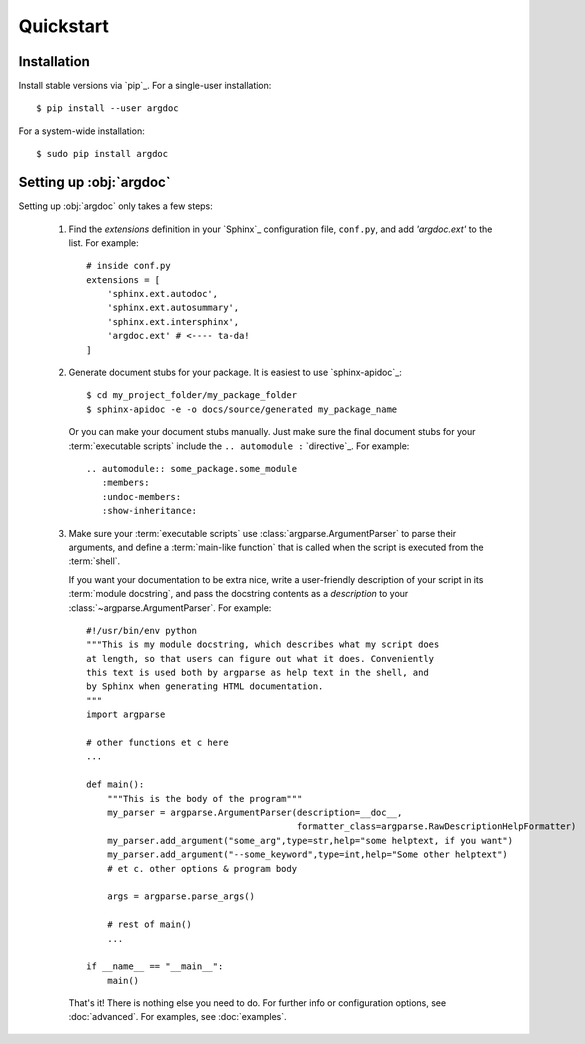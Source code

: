 Quickstart
==========

Installation
------------
Install stable versions via `pip`_. For a single-user installation::

    $ pip install --user argdoc


For a system-wide installation::

    $ sudo pip install argdoc


Setting up :obj:`argdoc`
------------------------
Setting up :obj:`argdoc` only takes a few steps:

 1. Find the `extensions` definition in your `Sphinx`_ configuration file,
    ``conf.py``, and add `'argdoc.ext'` to the list. For example::

        # inside conf.py
        extensions = [
            'sphinx.ext.autodoc',
            'sphinx.ext.autosummary',
            'sphinx.ext.intersphinx',
            'argdoc.ext' # <---- ta-da!
        ]

 2. Generate document stubs for your package. It is easiest to use
    `sphinx-apidoc`_::
     
        $ cd my_project_folder/my_package_folder
        $ sphinx-apidoc -e -o docs/source/generated my_package_name
  
    Or you can make your document stubs manually. Just make sure the
    final document stubs for your :term:`executable scripts` include the
    ``.. automodule :`` `directive`_. For example::

         .. automodule:: some_package.some_module
            :members:
            :undoc-members:
            :show-inheritance:

 3. Make sure your :term:`executable scripts` use :class:`argparse.ArgumentParser`
    to parse their arguments, and define a :term:`main-like function` that
    is called when the script is executed from the :term:`shell`.
    
    If you want your documentation to be extra nice, write a user-friendly
    description of your script in its :term:`module docstring`, and pass
    the docstring contents as a `description` to your
    :class:`~argparse.ArgumentParser`. For example::

        #!/usr/bin/env python
        """This is my module docstring, which describes what my script does
        at length, so that users can figure out what it does. Conveniently
        this text is used both by argparse as help text in the shell, and
        by Sphinx when generating HTML documentation.
        """
        import argparse

        # other functions et c here
        ...

        def main():
            """This is the body of the program"""
            my_parser = argparse.ArgumentParser(description=__doc__,
                                                formatter_class=argparse.RawDescriptionHelpFormatter)
            my_parser.add_argument("some_arg",type=str,help="some helptext, if you want")
            my_parser.add_argument("--some_keyword",type=int,help="Some other helptext")
            # et c. other options & program body

            args = argparse.parse_args()

            # rest of main()
            ...

        if __name__ == "__main__":
            main()


    That's it! There is nothing else you need to do. For further info
    or configuration options, see :doc:`advanced`. For examples, see
    :doc:`examples`.
